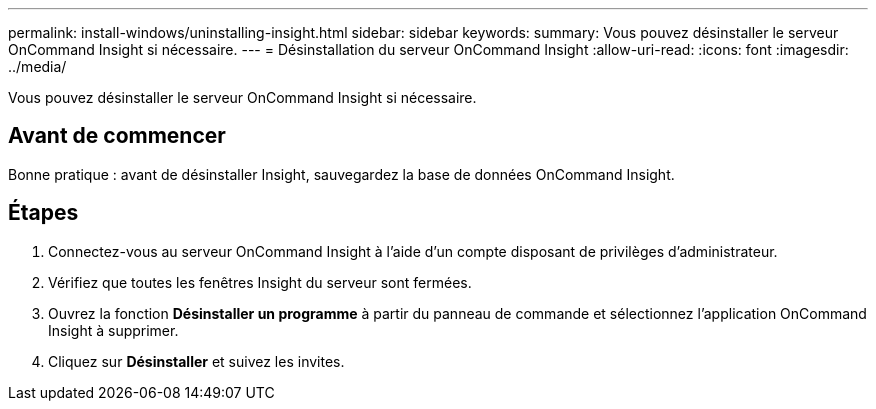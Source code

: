 ---
permalink: install-windows/uninstalling-insight.html 
sidebar: sidebar 
keywords:  
summary: Vous pouvez désinstaller le serveur OnCommand Insight si nécessaire. 
---
= Désinstallation du serveur OnCommand Insight
:allow-uri-read: 
:icons: font
:imagesdir: ../media/


[role="lead"]
Vous pouvez désinstaller le serveur OnCommand Insight si nécessaire.



== Avant de commencer

Bonne pratique : avant de désinstaller Insight, sauvegardez la base de données OnCommand Insight.



== Étapes

. Connectez-vous au serveur OnCommand Insight à l'aide d'un compte disposant de privilèges d'administrateur.
. Vérifiez que toutes les fenêtres Insight du serveur sont fermées.
. Ouvrez la fonction *Désinstaller un programme* à partir du panneau de commande et sélectionnez l'application OnCommand Insight à supprimer.
. Cliquez sur *Désinstaller* et suivez les invites.

